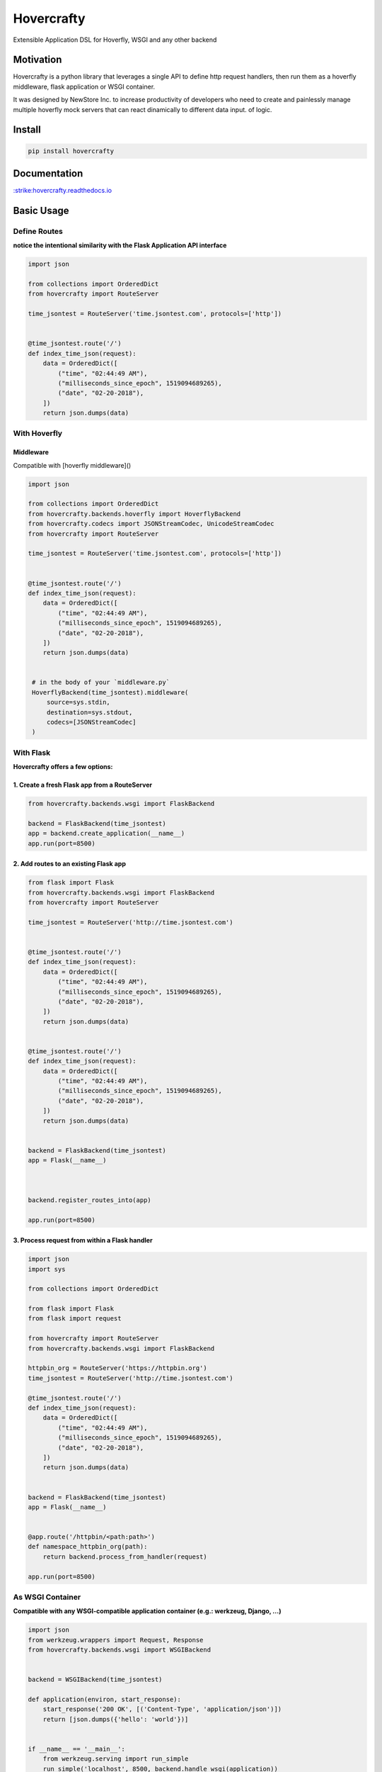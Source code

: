 Hovercrafty
===========

Extensible Application DSL for Hoverfly, WSGI and any other backend

.. image:: https://readthedocs.org/projects/hovercrafty/badge/?version=latest
   :target: http://hovercrafty.readthedocs.io/en/latest/?badge=latest
   :alt: Documentation Status
.. image:: https://travis-ci.org/newstore/hovercrafty.svg?branch=master
    :target: https://travis-ci.org/newstore/hovercrafty
.. |PyPI python versions| image:: https://img.shields.io/pypi/pyversions/hovercrafty.svg
   :target: https://pypi.python.org/pypi/hovercrafty
.. |Join the chat at https://gitter.im/newstore/hovercrafty| image:: https://badges.gitter.im/newstore/hovercrafty.svg
   :target: https://gitter.im/newstore/hovercrafty?utm_source=badge&utm_medium=badge&utm_campaign=pr-badge&utm_content=badge


Motivation
----------

Hovercrafty is a python library that leverages a single API to define
http request handlers, then run them as a hoverfly middleware, flask
application or WSGI container.


It was designed by NewStore Inc. to increase productivity of
developers who need to create and painlessly manage multiple hoverfly
mock servers that can react dinamically to different data input.  of
logic.




Install
-------

.. code:: bash

   pip install hovercrafty


Documentation
-------------

`:strike:hovercrafty.readthedocs.io <https://hovercrafty.readthedocs.io/en/latest/>`_


Basic Usage
-----------


Define Routes
^^^^^^^^^^^^^

**notice the intentional similarity with the Flask Application API interface**

.. code:: python

   import json

   from collections import OrderedDict
   from hovercrafty import RouteServer

   time_jsontest = RouteServer('time.jsontest.com', protocols=['http'])


   @time_jsontest.route('/')
   def index_time_json(request):
       data = OrderedDict([
           ("time", "02:44:49 AM"),
           ("milliseconds_since_epoch", 1519094689265),
           ("date", "02-20-2018"),
       ])
       return json.dumps(data)



With Hoverfly
^^^^^^^^^^^^^


Middleware
~~~~~~~~~~

Compatible with [hoverfly middleware]()

.. code:: python


   import json

   from collections import OrderedDict
   from hovercrafty.backends.hoverfly import HoverflyBackend
   from hovercrafty.codecs import JSONStreamCodec, UnicodeStreamCodec
   from hovercrafty import RouteServer

   time_jsontest = RouteServer('time.jsontest.com', protocols=['http'])


   @time_jsontest.route('/')
   def index_time_json(request):
       data = OrderedDict([
           ("time", "02:44:49 AM"),
           ("milliseconds_since_epoch", 1519094689265),
           ("date", "02-20-2018"),
       ])
       return json.dumps(data)


    # in the body of your `middleware.py`
    HoverflyBackend(time_jsontest).middleware(
        source=sys.stdin,
        destination=sys.stdout,
        codecs=[JSONStreamCodec]
    )


With Flask
^^^^^^^^^^

**Hovercrafty offers a few options:**


1. Create a fresh Flask app from a RouteServer
~~~~~~~~~~~~~~~~~~~~~~~~~~~~~~~~~~~~~~~~~~~~~~

.. code:: python

   from hovercrafty.backends.wsgi import FlaskBackend

   backend = FlaskBackend(time_jsontest)
   app = backend.create_application(__name__)
   app.run(port=8500)


2. Add routes to an existing Flask app
~~~~~~~~~~~~~~~~~~~~~~~~~~~~~~~~~~~~~~

.. code:: python


   from flask import Flask
   from hovercrafty.backends.wsgi import FlaskBackend
   from hovercrafty import RouteServer

   time_jsontest = RouteServer('http://time.jsontest.com')


   @time_jsontest.route('/')
   def index_time_json(request):
       data = OrderedDict([
           ("time", "02:44:49 AM"),
           ("milliseconds_since_epoch", 1519094689265),
           ("date", "02-20-2018"),
       ])
       return json.dumps(data)


   @time_jsontest.route('/')
   def index_time_json(request):
       data = OrderedDict([
           ("time", "02:44:49 AM"),
           ("milliseconds_since_epoch", 1519094689265),
           ("date", "02-20-2018"),
       ])
       return json.dumps(data)


   backend = FlaskBackend(time_jsontest)
   app = Flask(__name__)



   backend.register_routes_into(app)

   app.run(port=8500)




3. Process request from within a Flask handler
~~~~~~~~~~~~~~~~~~~~~~~~~~~~~~~~~~~~~~~~~~~~~~

.. code:: python

   import json
   import sys

   from collections import OrderedDict

   from flask import Flask
   from flask import request

   from hovercrafty import RouteServer
   from hovercrafty.backends.wsgi import FlaskBackend

   httpbin_org = RouteServer('https://httpbin.org')
   time_jsontest = RouteServer('http://time.jsontest.com')

   @time_jsontest.route('/')
   def index_time_json(request):
       data = OrderedDict([
           ("time", "02:44:49 AM"),
           ("milliseconds_since_epoch", 1519094689265),
           ("date", "02-20-2018"),
       ])
       return json.dumps(data)


   backend = FlaskBackend(time_jsontest)
   app = Flask(__name__)


   @app.route('/httpbin/<path:path>')
   def namespace_httpbin_org(path):
       return backend.process_from_handler(request)

   app.run(port=8500)


As WSGI Container
^^^^^^^^^^^^^^^^^

**Compatible with any WSGI-compatible application container (e.g.: werkzeug, Django, ...)**

.. code:: python

   import json
   from werkzeug.wrappers import Request, Response
   from hovercrafty.backends.wsgi import WSGIBackend


   backend = WSGIBackend(time_jsontest)

   def application(environ, start_response):
       start_response('200 OK', [('Content-Type', 'application/json')])
       return [json.dumps({'hello': 'world'})]


   if __name__ == '__main__':
       from werkzeug.serving import run_simple
       run_simple('localhost', 8500, backend.handle_wsgi(application))
